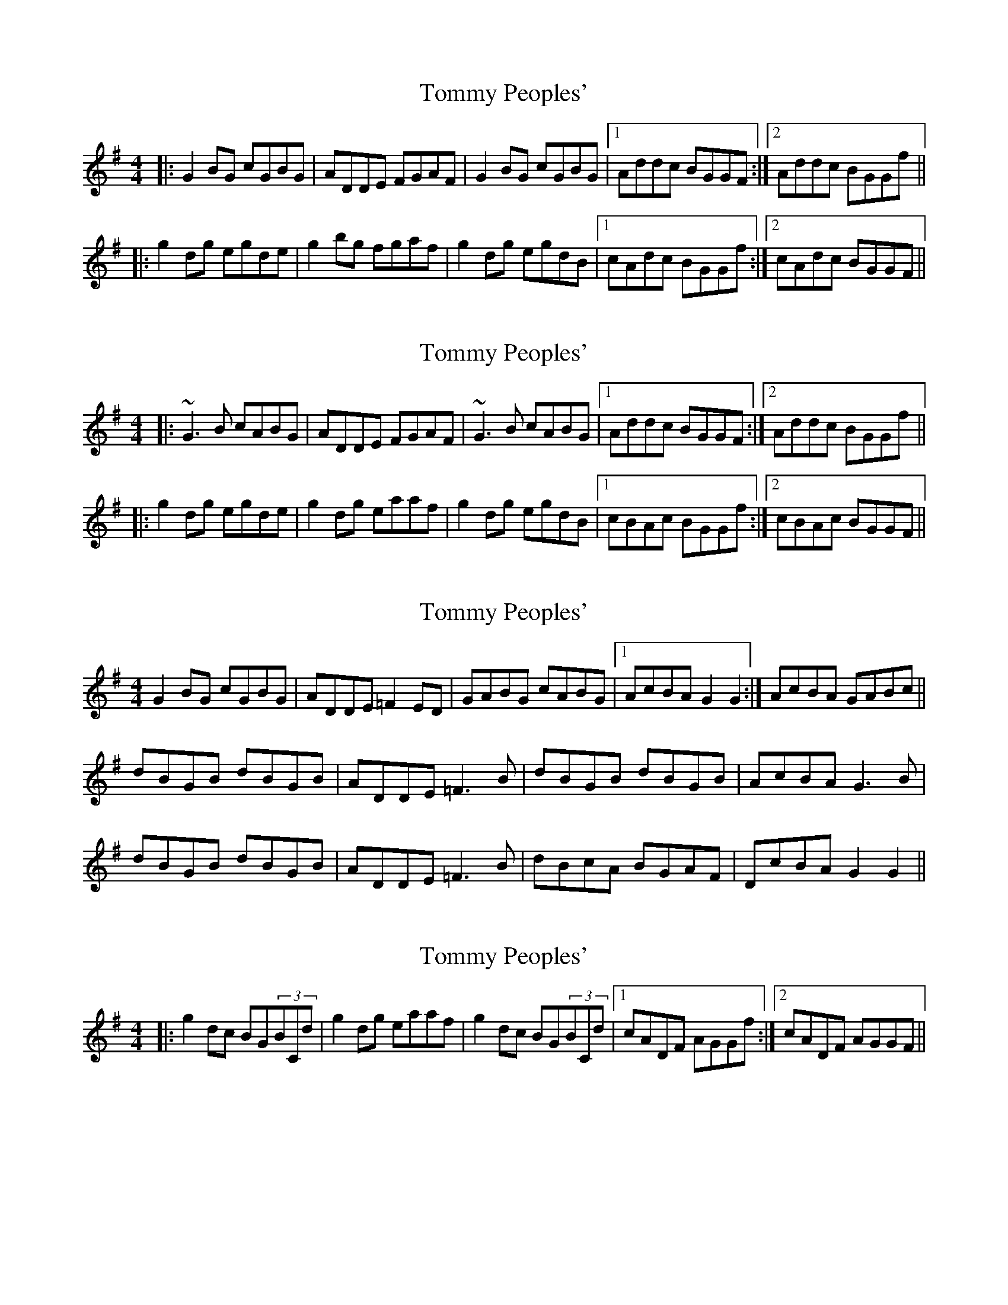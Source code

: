 X: 1
T: Tommy Peoples'
Z: slainte
S: https://thesession.org/tunes/1100#setting1100
R: reel
M: 4/4
L: 1/8
K: Gmaj
|:G2BG cGBG|ADDE FGAF|G2BG cGBG|1 Addc BGGF:|2 Addc BGGf||
|:g2dg egde|g2bg fgaf|g2dg egdB|1 cAdc BGGf:|2 cAdc BGGF||
X: 2
T: Tommy Peoples'
Z: slainte
S: https://thesession.org/tunes/1100#setting14348
R: reel
M: 4/4
L: 1/8
K: Gmaj
|:~G3B cABG|ADDE FGAF|~G3B cABG|1 Addc BGGF:|2 Addc BGGf||
|:g2dg egde|g2dg eaaf|g2dg egdB|1 cBAc BGGf:|2 cBAc BGGF||
X: 3
T: Tommy Peoples'
Z: Nigel Gatherer
S: https://thesession.org/tunes/1100#setting14349
R: reel
M: 4/4
L: 1/8
K: Gmaj
G2 BG cGBG | ADDE =F2 ED | GABG cABG |1 AcBA G2 G2 :| 2 AcBA GABc ||dBGB dBGB | ADDE =F3 B | dBGB dBGB | AcBA G3 B |dBGB dBGB | ADDE =F3 B | dBcA BGAF | DcBA G2 G2 ||
X: 4
T: Tommy Peoples'
Z: Kilcash
S: https://thesession.org/tunes/1100#setting14350
R: reel
M: 4/4
L: 1/8
K: Gmaj
|:g2dc BG(3BCd|g2dg eaaf|g2dc BG(3BCd|1 cADF AGGf:|2 cADF AGGF||
X: 5
T: Tommy Peoples'
Z: Kilcash
S: https://thesession.org/tunes/1100#setting14351
R: reel
M: 4/4
L: 1/8
K: Gmaj
g2dg egde|g2bg eagf|g2dg egdB|1 cBAc BGGf:|2 cBAc BGGFg2dg egde|g2bg age2|g2dg egdB|cBAc BGGf|g2dg egde|g2bg agef|gfga gedB|cBAc BGGf|
X: 6
T: Tommy Peoples'
Z: Kilcash
S: https://thesession.org/tunes/1100#setting14352
R: reel
M: 4/4
L: 1/8
K: Gmaj
g2dg egde|g2bg age2|g2dg egdB|cBAc BGGf|g2dg egde|g2bg agef|gfga gedB|cBAc BGGF|
X: 7
T: Tommy Peoples'
Z: swisspiper
S: https://thesession.org/tunes/1100#setting21682
R: reel
M: 4/4
L: 1/8
K: Gmaj
"G"GDDB cDBD|"D"ADDG FGAF|"G" GDDB cDBD|"D"Addc AGFA|
"G"GDDB cDBD|"D"ADDG FGAF| "G"GDDB cDBD|"D"Addc AGBd|
"C9"g2dg egdg|"G"gabg agdg|"C9"g2dg egdB|"D"cBAc "G"BGG2|
"C9"g2dg egdg|"G"gabg agdg| "C9"g2dg egdB|"D"cBAc "C7"BGG2|
